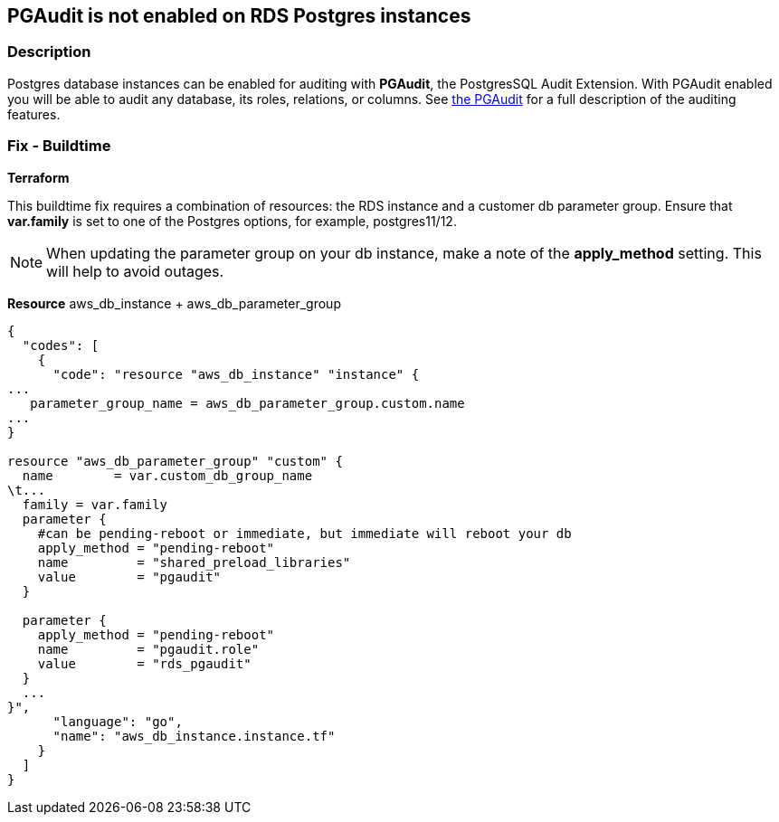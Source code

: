 == PGAudit is not enabled on RDS Postgres instances


=== Description 


Postgres database instances can be enabled for auditing with *PGAudit*, the PostgresSQL Audit Extension.
With PGAudit enabled you will be able to audit any database, its roles, relations, or columns.
See https://www.pgaudit.org/[the PGAudit] for a full description of the auditing features.

////
=== Fix - Runtime


AWS Console


To view Scheduled Events, follow these steps:

. Log in to the AWS Management Console at https://console.aws.amazon.com/.

. Navigate to the https://console.aws.amazon.com/rds/home [AMazon RDS console].

. Select "Parameter Groups".

. If you are using the default group you must create a new group.
+
Select your new or non default group.

. In the Parameter search bar, enter pgaudit.role.

. Select Edit Parameter and set the value to rds_pgaudit.
+
When editing is finished, click Save.

. If you have created a new group you must edit your Instances setting.

. To view your DB instances, select Databases from the navigation pane.

. Select and modify your DB identifier.

. In Database options, select the DB parameter group dropdown and your new group, then click Continue.

. Select to apply now or in your next scheduled maintenance window.
////

=== Fix - Buildtime


*Terraform* 


This buildtime fix requires a combination of resources: the RDS instance and a customer db parameter group.
Ensure that *var.family* is set to one of the Postgres options, for example, postgres11/12.

[NOTE]
====
When updating the parameter group on your db instance, make a note of the *apply_method* setting. This will help to avoid outages.
====
*Resource* aws_db_instance + aws_db_parameter_group


[source,go]
----
{
  "codes": [
    {
      "code": "resource "aws_db_instance" "instance" {
...
   parameter_group_name = aws_db_parameter_group.custom.name
...
}

resource "aws_db_parameter_group" "custom" {
  name        = var.custom_db_group_name
\t...
  family = var.family
  parameter {
    #can be pending-reboot or immediate, but immediate will reboot your db
    apply_method = "pending-reboot"
    name         = "shared_preload_libraries"
    value        = "pgaudit"
  }

  parameter {
    apply_method = "pending-reboot"
    name         = "pgaudit.role"
    value        = "rds_pgaudit"
  }
  ...
}",
      "language": "go",
      "name": "aws_db_instance.instance.tf"
    }
  ]
}
----
